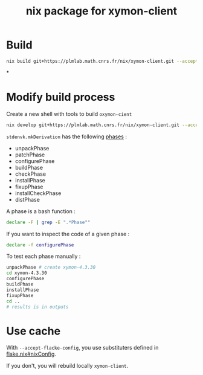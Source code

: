 #+title: nix package for xymon-client


* Build
#+begin_src bash
nix build git+https://plmlab.math.cnrs.fr/nix/xymon-client.git --accept-flake-config
#+end_src



*
* Modify build process

Create a new shell with tools to build ~oxymon-cient~
#+begin_src bash
nix develop git+https://plmlab.math.cnrs.fr/nix/xymon-client.git --accept-flake-config
#+end_src

~stdenvk.mkDerivation~ has the following [[https://github.com/NixOS/nixpkgs/blob/master/pkgs/stdenv/generic/setup.sh#L1556-L1560][phases]] :
- unpackPhase
- patchPhase
- configurePhase
- buildPhase
- checkPhase
- installPhase
- fixupPhase
- installCheckPhase
- distPhase

A phase is a bash function :

#+begin_src bash :dir /tmp/dev :results output
declare -F | grep -E ".*Phase""
#+end_src

#+RESULTS:
: declare -f buildPhase
: declare -f checkPhase
: declare -f configurePhase
: declare -f distPhase
: declare -f fixupPhase
: declare -f installCheckPhase
: declare -f installPhase
: declare -f patchPhase
: declare -f showPhaseFooter
: declare -f showPhaseHeader
: declare -f unpackPhase
: declare -f updateAutotoolsGnuConfigScriptsPhase

If you want to inspect the code of a given phase :

#+begin_src bash
declare -f configurePhase
#+end_src


To test each phase manually :

#+begin_src bash
unpackPhase # create xymon-4.3.30
cd xymon-4.3.30
configurePhase
buildPhase
installPhase
fixupPhase
cd ..
# results is in outputs
#+end_src



* Use cache
With ~--accept-flacke-config~, you use substituters defined in [[https://plmlab.math.cnrs.fr/nix/xymon-client/-/blob/main/flake.nix?ref_type=heads#L4-7][flake.nix#nixConfig]].

If you don't, you will rebuild locally ~xymon-client~.
